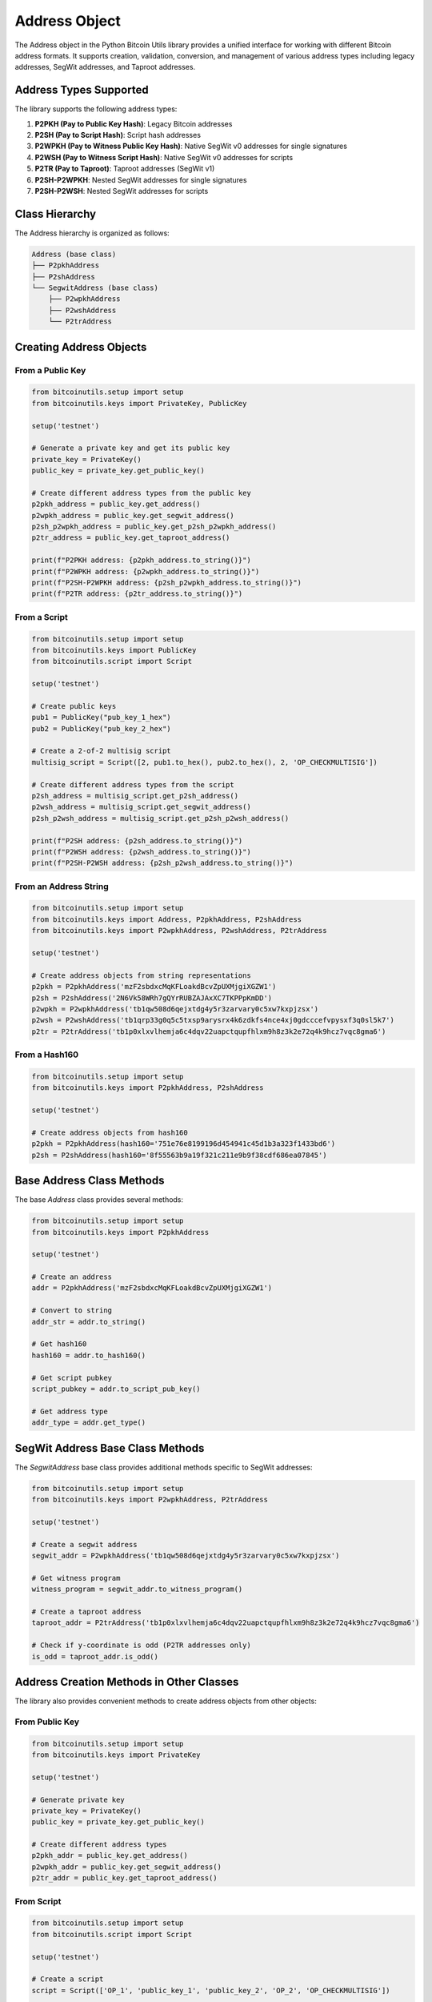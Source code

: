 Address Object
==============

The Address object in the Python Bitcoin Utils library provides a unified interface for working with different Bitcoin address formats. It supports creation, validation, conversion, and management of various address types including legacy addresses, SegWit addresses, and Taproot addresses.

Address Types Supported
----------------------

The library supports the following address types:

1. **P2PKH (Pay to Public Key Hash)**: Legacy Bitcoin addresses
2. **P2SH (Pay to Script Hash)**: Script hash addresses
3. **P2WPKH (Pay to Witness Public Key Hash)**: Native SegWit v0 addresses for single signatures
4. **P2WSH (Pay to Witness Script Hash)**: Native SegWit v0 addresses for scripts
5. **P2TR (Pay to Taproot)**: Taproot addresses (SegWit v1)
6. **P2SH-P2WPKH**: Nested SegWit addresses for single signatures
7. **P2SH-P2WSH**: Nested SegWit addresses for scripts

Class Hierarchy
--------------

The Address hierarchy is organized as follows:

.. code-block::

    Address (base class)
    ├── P2pkhAddress
    ├── P2shAddress
    └── SegwitAddress (base class)
        ├── P2wpkhAddress
        ├── P2wshAddress
        └── P2trAddress

Creating Address Objects
----------------------

From a Public Key
^^^^^^^^^^^^^^^^

.. code-block:: python

    from bitcoinutils.setup import setup
    from bitcoinutils.keys import PrivateKey, PublicKey

    setup('testnet')

    # Generate a private key and get its public key
    private_key = PrivateKey()
    public_key = private_key.get_public_key()

    # Create different address types from the public key
    p2pkh_address = public_key.get_address()
    p2wpkh_address = public_key.get_segwit_address()
    p2sh_p2wpkh_address = public_key.get_p2sh_p2wpkh_address()
    p2tr_address = public_key.get_taproot_address()

    print(f"P2PKH address: {p2pkh_address.to_string()}")
    print(f"P2WPKH address: {p2wpkh_address.to_string()}")
    print(f"P2SH-P2WPKH address: {p2sh_p2wpkh_address.to_string()}")
    print(f"P2TR address: {p2tr_address.to_string()}")

From a Script
^^^^^^^^^^^

.. code-block:: python

    from bitcoinutils.setup import setup
    from bitcoinutils.keys import PublicKey
    from bitcoinutils.script import Script

    setup('testnet')

    # Create public keys
    pub1 = PublicKey("pub_key_1_hex")
    pub2 = PublicKey("pub_key_2_hex")

    # Create a 2-of-2 multisig script
    multisig_script = Script([2, pub1.to_hex(), pub2.to_hex(), 2, 'OP_CHECKMULTISIG'])

    # Create different address types from the script
    p2sh_address = multisig_script.get_p2sh_address()
    p2wsh_address = multisig_script.get_segwit_address()
    p2sh_p2wsh_address = multisig_script.get_p2sh_p2wsh_address()

    print(f"P2SH address: {p2sh_address.to_string()}")
    print(f"P2WSH address: {p2wsh_address.to_string()}")
    print(f"P2SH-P2WSH address: {p2sh_p2wsh_address.to_string()}")

From an Address String
^^^^^^^^^^^^^^^^^^^^

.. code-block:: python

    from bitcoinutils.setup import setup
    from bitcoinutils.keys import Address, P2pkhAddress, P2shAddress
    from bitcoinutils.keys import P2wpkhAddress, P2wshAddress, P2trAddress

    setup('testnet')

    # Create address objects from string representations
    p2pkh = P2pkhAddress('mzF2sbdxcMqKFLoakdBcvZpUXMjgiXGZW1')
    p2sh = P2shAddress('2N6Vk58WRh7gQYrRUBZAJAxXC7TKPPpKmDD')
    p2wpkh = P2wpkhAddress('tb1qw508d6qejxtdg4y5r3zarvary0c5xw7kxpjzsx')
    p2wsh = P2wshAddress('tb1qrp33g0q5c5txsp9arysrx4k6zdkfs4nce4xj0gdcccefvpysxf3q0sl5k7')
    p2tr = P2trAddress('tb1p0xlxvlhemja6c4dqv22uapctqupfhlxm9h8z3k2e72q4k9hcz7vqc8gma6')

From a Hash160
^^^^^^^^^^^^

.. code-block:: python

    from bitcoinutils.setup import setup
    from bitcoinutils.keys import P2pkhAddress, P2shAddress

    setup('testnet')

    # Create address objects from hash160 
    p2pkh = P2pkhAddress(hash160='751e76e8199196d454941c45d1b3a323f1433bd6')
    p2sh = P2shAddress(hash160='8f55563b9a19f321c211e9b9f38cdf686ea07845')

Base Address Class Methods
------------------------

The base `Address` class provides several methods:

.. code-block:: python

    from bitcoinutils.setup import setup
    from bitcoinutils.keys import P2pkhAddress

    setup('testnet')

    # Create an address
    addr = P2pkhAddress('mzF2sbdxcMqKFLoakdBcvZpUXMjgiXGZW1')

    # Convert to string
    addr_str = addr.to_string()
    
    # Get hash160
    hash160 = addr.to_hash160()
    
    # Get script pubkey
    script_pubkey = addr.to_script_pub_key()
    
    # Get address type
    addr_type = addr.get_type()

SegWit Address Base Class Methods
-------------------------------

The `SegwitAddress` base class provides additional methods specific to SegWit addresses:

.. code-block:: python

    from bitcoinutils.setup import setup
    from bitcoinutils.keys import P2wpkhAddress, P2trAddress

    setup('testnet')

    # Create a segwit address
    segwit_addr = P2wpkhAddress('tb1qw508d6qejxtdg4y5r3zarvary0c5xw7kxpjzsx')
    
    # Get witness program 
    witness_program = segwit_addr.to_witness_program()
    
    # Create a taproot address
    taproot_addr = P2trAddress('tb1p0xlxvlhemja6c4dqv22uapctqupfhlxm9h8z3k2e72q4k9hcz7vqc8gma6')
    
    # Check if y-coordinate is odd (P2TR addresses only)
    is_odd = taproot_addr.is_odd()

Address Creation Methods in Other Classes
---------------------------------------

The library also provides convenient methods to create address objects from other objects:

From Public Key
^^^^^^^^^^^^^

.. code-block:: python

    from bitcoinutils.setup import setup
    from bitcoinutils.keys import PrivateKey

    setup('testnet')

    # Generate private key
    private_key = PrivateKey()
    public_key = private_key.get_public_key()
    
    # Create different address types
    p2pkh_addr = public_key.get_address()
    p2wpkh_addr = public_key.get_segwit_address() 
    p2tr_addr = public_key.get_taproot_address()

From Script
^^^^^^^^^

.. code-block:: python

    from bitcoinutils.setup import setup
    from bitcoinutils.script import Script

    setup('testnet')

    # Create a script 
    script = Script(['OP_1', 'public_key_1', 'public_key_2', 'OP_2', 'OP_CHECKMULTISIG'])
    
    # Get different address types
    p2sh_addr = script.get_p2sh_address()
    p2wsh_addr = script.get_segwit_address()
    
    # Taproot addresses with script trees
    # Define some scripts
    script1 = Script(['pubkey1', 'OP_CHECKSIG'])
    script2 = Script(['pubkey2', 'OP_CHECKSIG'])
    
    # Create a taproot address with these scripts
    p2tr_addr = public_key.get_taproot_address([script1, script2])

Creating an Address from Scratch
------------------------------

While typically addresses are derived from keys or scripts, you can also create an address object directly:

.. code-block:: python

    from bitcoinutils.setup import setup
    from bitcoinutils.keys import P2pkhAddress, P2shAddress
    from bitcoinutils.keys import P2wpkhAddress, P2wshAddress, P2trAddress

    setup('testnet')

    # Legacy addresses
    p2pkh = P2pkhAddress(hash160='751e76e8199196d454941c45d1b3a323f1433bd6')
    p2sh = P2shAddress(hash160='8f55563b9a19f321c211e9b9f38cdf686ea07845')
    
    # SegWit addresses
    p2wpkh = P2wpkhAddress(witness_program='751e76e8199196d454941c45d1b3a323f1433bd6')
    p2wsh = P2wshAddress(script=some_script)
    p2tr = P2trAddress(witness_program='cc8a4bc64d897bddc5fbc2f670f7a8ba0b386779106cf1223c6fc5d7cd6fc115')

Script PubKey Generation
----------------------

Each address type can generate its corresponding scriptPubKey:

.. code-block:: python

    from bitcoinutils.setup import setup
    from bitcoinutils.keys import P2pkhAddress, P2shAddress, P2wpkhAddress, P2trAddress

    setup('testnet')

    # Create different address types
    p2pkh = P2pkhAddress('mzF2sbdxcMqKFLoakdBcvZpUXMjgiXGZW1')
    p2sh = P2shAddress('2N6Vk58WRh7gQYrRUBZAJAxXC7TKPPpKmDD')
    p2wpkh = P2wpkhAddress('tb1qw508d6qejxtdg4y5r3zarvary0c5xw7kxpjzsx')
    p2tr = P2trAddress('tb1p0xlxvlhemja6c4dqv22uapctqupfhlxm9h8z3k2e72q4k9hcz7vqc8gma6')
    
    # Get scriptPubKey for each address type
    p2pkh_script = p2pkh.to_script_pub_key()  # OP_DUP OP_HASH160 <hash160> OP_EQUALVERIFY OP_CHECKSIG
    p2sh_script = p2sh.to_script_pub_key()    # OP_HASH160 <hash160> OP_EQUAL
    p2wpkh_script = p2wpkh.to_script_pub_key() # OP_0 <witness program>
    p2tr_script = p2tr.to_script_pub_key()    # OP_1 <witness program>
    
    print(f"P2PKH scriptPubKey: {p2pkh_script.to_string()}")
    print(f"P2SH scriptPubKey: {p2sh_script.to_string()}")
    print(f"P2WPKH scriptPubKey: {p2wpkh_script.to_string()}")
    print(f"P2TR scriptPubKey: {p2tr_script.to_string()}")

Converting Between Address Types
-----------------------------

While there's no direct "convert" method, you can convert between address types using the intermediate objects:

.. code-block:: python

    from bitcoinutils.setup import setup
    from bitcoinutils.keys import PrivateKey, P2pkhAddress, P2wpkhAddress

    setup('testnet')

    # Start with a P2PKH address
    p2pkh_addr = P2pkhAddress('mzF2sbdxcMqKFLoakdBcvZpUXMjgiXGZW1')
    
    # To convert, first we'd need the underlying public key
    # In a real application, you'd have the private key
    private_key = PrivateKey('your_private_key_wif')
    public_key = private_key.get_public_key()
    
    # Now create different address types
    new_p2pkh_addr = public_key.get_address()
    p2wpkh_addr = public_key.get_segwit_address()
    p2tr_addr = public_key.get_taproot_address()

Address Validation
----------------

The library provides automatic validation when creating address objects:

.. code-block:: python

    from bitcoinutils.setup import setup
    from bitcoinutils.keys import P2pkhAddress

    setup('testnet')

    # This will validate the address
    try:
        addr = P2pkhAddress('mzF2sbdxcMqKFLoakdBcvZpUXMjgiXGZW1')
        # Address is valid
        print(f"Address {addr.to_string()} is valid")
    except ValueError:
        # Address is invalid
        print("Invalid address provided")

Network-specific Addresses
------------------------

The library supports both mainnet and testnet addresses:

.. code-block:: python

    from bitcoinutils.setup import setup
    from bitcoinutils.keys import PrivateKey

    # For mainnet
    setup('mainnet')
    
    priv = PrivateKey()
    pub = priv.get_public_key()
    
    # Mainnet addresses
    mainnet_p2pkh = pub.get_address()
    mainnet_p2wpkh = pub.get_segwit_address()
    mainnet_p2tr = pub.get_taproot_address()
    
    print(f"Mainnet P2PKH: {mainnet_p2pkh.to_string()}")  # Starts with '1'
    print(f"Mainnet P2WPKH: {mainnet_p2wpkh.to_string()}") # Starts with 'bc1q'
    print(f"Mainnet P2TR: {mainnet_p2tr.to_string()}")    # Starts with 'bc1p'
    
    # For testnet
    setup('testnet')
    
    priv = PrivateKey()
    pub = priv.get_public_key()
    
    # Testnet addresses
    testnet_p2pkh = pub.get_address()
    testnet_p2wpkh = pub.get_segwit_address()
    testnet_p2tr = pub.get_taproot_address()
    
    print(f"Testnet P2PKH: {testnet_p2pkh.to_string()}")  # Starts with 'm' or 'n'
    print(f"Testnet P2WPKH: {testnet_p2wpkh.to_string()}")  # Starts with 'tb1q'
    print(f"Testnet P2TR: {testnet_p2tr.to_string()}")    # Starts with 'tb1p'